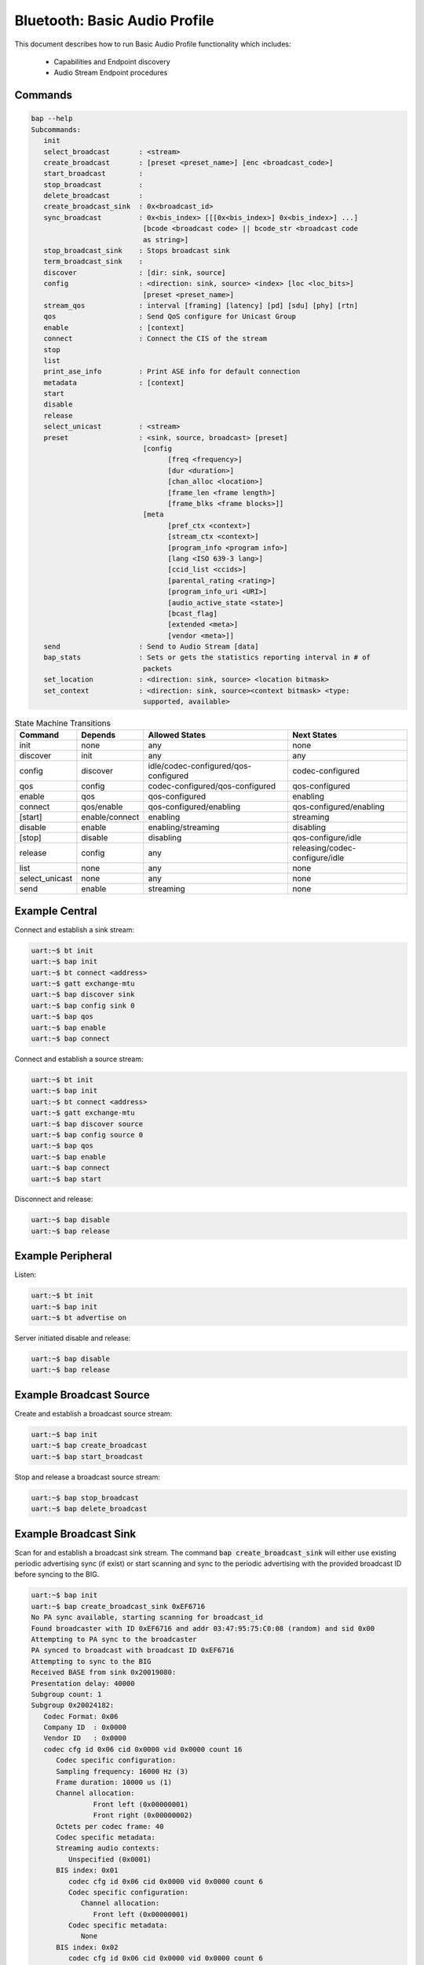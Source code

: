 .. _bluetooth_shell_audio:

Bluetooth: Basic Audio Profile
##############################

This document describes how to run Basic Audio Profile functionality which
includes:

  - Capabilities and Endpoint discovery
  - Audio Stream Endpoint procedures

Commands
********

.. code-block:: console

   bap --help
   Subcommands:
      init
      select_broadcast       : <stream>
      create_broadcast       : [preset <preset_name>] [enc <broadcast_code>]
      start_broadcast        :
      stop_broadcast         :
      delete_broadcast       :
      create_broadcast_sink  : 0x<broadcast_id>
      sync_broadcast         : 0x<bis_index> [[[0x<bis_index>] 0x<bis_index>] ...]
                              [bcode <broadcast code> || bcode_str <broadcast code
                              as string>]
      stop_broadcast_sink    : Stops broadcast sink
      term_broadcast_sink    :
      discover               : [dir: sink, source]
      config                 : <direction: sink, source> <index> [loc <loc_bits>]
                              [preset <preset_name>]
      stream_qos             : interval [framing] [latency] [pd] [sdu] [phy] [rtn]
      qos                    : Send QoS configure for Unicast Group
      enable                 : [context]
      connect                : Connect the CIS of the stream
      stop
      list
      print_ase_info         : Print ASE info for default connection
      metadata               : [context]
      start
      disable
      release
      select_unicast         : <stream>
      preset                 : <sink, source, broadcast> [preset]
                              [config
                                    [freq <frequency>]
                                    [dur <duration>]
                                    [chan_alloc <location>]
                                    [frame_len <frame length>]
                                    [frame_blks <frame blocks>]]
                              [meta
                                    [pref_ctx <context>]
                                    [stream_ctx <context>]
                                    [program_info <program info>]
                                    [lang <ISO 639-3 lang>]
                                    [ccid_list <ccids>]
                                    [parental_rating <rating>]
                                    [program_info_uri <URI>]
                                    [audio_active_state <state>]
                                    [bcast_flag]
                                    [extended <meta>]
                                    [vendor <meta>]]
      send                   : Send to Audio Stream [data]
      bap_stats              : Sets or gets the statistics reporting interval in # of
                              packets
      set_location           : <direction: sink, source> <location bitmask>
      set_context            : <direction: sink, source><context bitmask> <type:
                              supported, available>


.. csv-table:: State Machine Transitions
   :header: "Command", "Depends", "Allowed States", "Next States"
   :widths: auto

   "init","none","any","none"
   "discover","init","any","any"
   "config","discover","idle/codec-configured/qos-configured","codec-configured"
   "qos","config","codec-configured/qos-configured","qos-configured"
   "enable","qos","qos-configured","enabling"
   "connect","qos/enable","qos-configured/enabling","qos-configured/enabling"
   "[start]","enable/connect","enabling","streaming"
   "disable","enable", "enabling/streaming","disabling"
   "[stop]","disable","disabling","qos-configure/idle"
   "release","config","any","releasing/codec-configure/idle"
   "list","none","any","none"
   "select_unicast","none","any","none"
   "send","enable","streaming","none"

Example Central
***************

Connect and establish a sink stream:

.. code-block:: console

   uart:~$ bt init
   uart:~$ bap init
   uart:~$ bt connect <address>
   uart:~$ gatt exchange-mtu
   uart:~$ bap discover sink
   uart:~$ bap config sink 0
   uart:~$ bap qos
   uart:~$ bap enable
   uart:~$ bap connect

Connect and establish a source stream:

.. code-block:: console

   uart:~$ bt init
   uart:~$ bap init
   uart:~$ bt connect <address>
   uart:~$ gatt exchange-mtu
   uart:~$ bap discover source
   uart:~$ bap config source 0
   uart:~$ bap qos
   uart:~$ bap enable
   uart:~$ bap connect
   uart:~$ bap start

Disconnect and release:

.. code-block:: console

   uart:~$ bap disable
   uart:~$ bap release

Example Peripheral
******************

Listen:

.. code-block:: console

   uart:~$ bt init
   uart:~$ bap init
   uart:~$ bt advertise on

Server initiated disable and release:

.. code-block:: console

   uart:~$ bap disable
   uart:~$ bap release

Example Broadcast Source
************************

Create and establish a broadcast source stream:

.. code-block:: console

   uart:~$ bap init
   uart:~$ bap create_broadcast
   uart:~$ bap start_broadcast

Stop and release a broadcast source stream:

.. code-block:: console

   uart:~$ bap stop_broadcast
   uart:~$ bap delete_broadcast


Example Broadcast Sink
**********************

Scan for and establish a broadcast sink stream.
The command :code:`bap create_broadcast_sink` will either use existing periodic advertising
sync (if exist) or start scanning and sync to the periodic advertising with the provided broadcast
ID before syncing to the BIG.

.. code-block:: console

   uart:~$ bap init
   uart:~$ bap create_broadcast_sink 0xEF6716
   No PA sync available, starting scanning for broadcast_id
   Found broadcaster with ID 0xEF6716 and addr 03:47:95:75:C0:08 (random) and sid 0x00
   Attempting to PA sync to the broadcaster
   PA synced to broadcast with broadcast ID 0xEF6716
   Attempting to sync to the BIG
   Received BASE from sink 0x20019080:
   Presentation delay: 40000
   Subgroup count: 1
   Subgroup 0x20024182:
      Codec Format: 0x06
      Company ID  : 0x0000
      Vendor ID   : 0x0000
      codec cfg id 0x06 cid 0x0000 vid 0x0000 count 16
         Codec specific configuration:
         Sampling frequency: 16000 Hz (3)
         Frame duration: 10000 us (1)
         Channel allocation:
                  Front left (0x00000001)
                  Front right (0x00000002)
         Octets per codec frame: 40
         Codec specific metadata:
         Streaming audio contexts:
            Unspecified (0x0001)
         BIS index: 0x01
            codec cfg id 0x06 cid 0x0000 vid 0x0000 count 6
            Codec specific configuration:
               Channel allocation:
                  Front left (0x00000001)
            Codec specific metadata:
               None
         BIS index: 0x02
            codec cfg id 0x06 cid 0x0000 vid 0x0000 count 6
            Codec specific configuration:
               Channel allocation:
                  Front right (0x00000002)
            Codec specific metadata:
               None
   Possible indexes: 0x01 0x02
   Sink 0x20019110 is ready to sync without encryption
   uart:~$ bap sync_broadcast 0x01

Syncing to encrypted broadcast
------------------------------

If the broadcast is encrypted, the broadcast code can be entered with the :code:`bap sync_broadcast`
command as such:

.. code-block:: console

   Sink 0x20019110 is ready to sync with encryption
   uart:~$ bap sync_broadcast 0x01 bcode 0102030405060708090a0b0c0d0e0f

The broadcast code can be 1-16 values, either as a string or a hexadecimal value.

.. code-block:: console

   Sink 0x20019110 is ready to sync with encryption
   uart:~$ bap sync_broadcast 0x01 bcode_str thisismycode

Stop and release a broadcast sink stream:

.. code-block:: console

   uart:~$ bap stop_broadcast_sink
   uart:~$ bap term_broadcast_sink

Init
****

The :code:`init` command register local PAC records which are necessary to be
able to configure stream and properly manage capabilities in use.

.. csv-table:: State Machine Transitions
   :header: "Depends", "Allowed States", "Next States"
   :widths: auto

   "none","any","none"

.. code-block:: console

   uart:~$ bap init

Discover PAC(s) and ASE(s)
**************************

Once connected the :code:`discover` command discover PAC records and ASE
characteristics representing remote endpoints.

.. csv-table:: State Machine Transitions
   :header: "Depends", "Allowed States", "Next States"
   :widths: auto

   "init","any","any"

.. note::

   Use command :code:`gatt exchange-mtu` to make sure the MTU is configured
   properly.

.. code-block:: console

   uart:~$ gatt exchange-mtu
   Exchange pending
   Exchange successful
   uart:~$ bap discover [type: sink, source]
   uart:~$ bap discover sink
   conn 0x2000b168: codec_cap 0x2001f8ec dir 0x02
   codec cap id 0x06 cid 0x0000 vid 0x0000
      Codec specific capabilities:
         Supported sampling frequencies:
            8000 Hz (0x0001)
            11025 Hz (0x0002)
            16000 Hz (0x0004)
            22050 Hz (0x0008)
            24000 Hz (0x0010)
            32000 Hz (0x0020)
            44100 Hz (0x0040)
            48000 Hz (0x0080)
            88200 Hz (0x0100)
            96000 Hz (0x0200)
            176400 Hz (0x0400)
            192000 Hz (0x0800)
            384000 Hz (0x1000)
         Supported frame durations:
            10 ms (0x02)
         Supported channel counts:
            1 channel (0x01)
         Supported octets per codec frame counts:
            Min: 40
            Max: 120
         Supported max codec frames per SDU: 1
      Codec capabilities metadata:
         Preferred audio contexts:
            Converstation (0x0002)
            Media (0x0004)
   ep 0x81754e0
   ep 0x81755d4
   Discover complete: err 0

Select preset
*************

The :code:`preset` command can be used to either print the default preset
configuration or set a different one, it is worth noting that it doesn't change
any stream previously configured.

.. code-block:: console

   uart:~$ bap preset
   preset - <sink, source, broadcast> [preset]
            [config
                  [freq <frequency>]
                  [dur <duration>]
                  [chan_alloc <location>]
                  [frame_len <frame length>]
                  [frame_blks <frame blocks>]]
            [meta
                  [pref_ctx <context>]
                  [stream_ctx <context>]
                  [program_info <program info>]
                  [lang <ISO 639-3 lang>]
                  [ccid_list <ccids>]
                  [parental_rating <rating>]
                  [program_info_uri <URI>]
                  [audio_active_state <state>]
                  [bcast_flag]
                  [extended <meta>]
                  [vendor <meta>]]
   uart:~$ bap preset sink
   16_2_1
   codec cfg id 0x06 cid 0x0000 vid 0x0000 count 16
      Codec specific configuration:
         Sampling frequency: 16000 Hz (3)
         Frame duration: 10000 us (1)
         Channel allocation:
                     Front left (0x00000001)
                     Front right (0x00000002)
         Octets per codec frame: 40
      Codec specific metadata:
         Streaming audio contexts:
            Game (0x0008)
   QoS: interval 10000 framing 0x00 phy 0x02 sdu 40 rtn 2 latency 10 pd 40000

   uart:~$ bap preset sink 32_2_1
   32_2_1
   codec cfg id 0x06 cid 0x0000 vid 0x0000 count 16
      Codec specific configuration:
         Sampling frequency: 32000 Hz (6)
         Frame duration: 10000 us (1)
         Channel allocation:
                     Front left (0x00000001)
                     Front right (0x00000002)
         Octets per codec frame: 80
      Codec specific metadata:
         Streaming audio contexts:
            Game (0x0008)
      QoS: interval 10000 framing 0x00 phy 0x02 sdu 80 rtn 2 latency 10 pd 40000


Configure preset
****************

The :code:`bap preset` command can also be used to configure the preset used for the subsequent
commands. It is possible to add or set (or reset) any value. To reset the preset, the command can \
simply be run without the :code:`config` or :code:`meta` parameter. The parameters are using the
assigned numbers values.

.. code-block:: console

   uart:~$ bap preset sink 32_2_1
   32_2_1
   codec cfg id 0x06 cid 0x0000 vid 0x0000 count 16
   data #0: type 0x01 value_len 1
   00000000: 06                                               |.                |
   data #1: type 0x02 value_len 1
   00000000: 01                                               |.                |
   data #2: type 0x03 value_len 4
   00000000: 03 00 00 00                                      |....             |
   data #3: type 0x04 value_len 2
   00000000: 50 00                                            |P.               |
   meta #0: type 0x02 value_len 2
   00000000: 08 00                                            |..               |
   QoS: interval 10000 framing 0x00 phy 0x02 sdu 80 rtn 2 latency 10 pd 40000

   uart:~$ bap preset sink 32_2_1 config freq 10
   32_2_1
   codec cfg id 0x06 cid 0x0000 vid 0x0000 count 16
   data #0: type 0x01 value_len 1
   00000000: 0a                                               |.                |
   data #1: type 0x02 value_len 1
   00000000: 01                                               |.                |
   data #2: type 0x03 value_len 4
   00000000: 03 00 00 00                                      |....             |
   data #3: type 0x04 value_len 2
   00000000: 50 00                                            |P.               |
   meta #0: type 0x02 value_len 2
   00000000: 08 00                                            |..               |
   QoS: interval 10000 framing 0x00 phy 0x02 sdu 80 rtn 2 latency 10 pd 40000

   uart:~$ bap preset sink 32_2_1 config freq 10 meta lang "eng" stream_ctx 4
   32_2_1
   codec cfg id 0x06 cid 0x0000 vid 0x0000 count 16
   data #0: type 0x01 value_len 1
   00000000: 0a                                               |.                |
   data #1: type 0x02 value_len 1
   00000000: 01                                               |.                |
   data #2: type 0x03 value_len 4
   00000000: 03 00 00 00                                      |....             |
   data #3: type 0x04 value_len 2
   00000000: 50 00                                            |P.               |
   meta #0: type 0x02 value_len 2
   00000000: 04 00                                            |..               |
   meta #1: type 0x04 value_len 3
   00000000: 65 6e 67                                         |eng              |
   QoS: interval 10000 framing 0x00 phy 0x02 sdu 80 rtn 2 latency 10 pd 40000

Configure Codec
***************

The :code:`config` command attempts to configure a stream for the given
direction using a preset codec configuration which can either be passed directly
or in case it is omitted the default preset is used.

.. csv-table:: State Machine Transitions
   :header: "Depends", "Allowed States", "Next States"
   :widths: auto

   "discover","idle/codec-configured/qos-configured","codec-configured"

.. code-block:: console

   uart:~$ bap config <direction: sink, source> <index> [loc <loc_bits>] [preset <preset_name>]
   uart:~$ bap config sink 0
   Setting location to 0x00000000
   ASE config: preset 16_2_1
   stream 0x2000df70 config operation rsp_code 0 reason 0

Configure Stream QoS
********************

The :code:`stream_qos` Sets a new stream QoS.

.. code-block:: console

   uart:~$ bap stream_qos <interval> [framing] [latency] [pd] [sdu] [phy] [rtn]
   uart:~$ bap stream_qos 10

Configure QoS
*************

The :code:`qos` command attempts to configure the stream QoS using the preset
configuration, each individual QoS parameter can be set with use optional
parameters.

.. csv-table:: State Machine Transitions
   :header: "Depends", "Allowed States", "Next States"
   :widths: auto

   "config","qos-configured/codec-configured","qos-configured"

.. code-block:: console

   uart:~$ bap qos

Enable
******

The :code:`enable` command attempts to enable the stream previously configured.

.. csv-table:: State Machine Transitions
   :header: "Depends", "Allowed States", "Next States"
   :widths: auto

   "qos","qos-configured","enabling"

.. code-block:: console

   uart:~$ bap enable [context]
   uart:~$ bap enable Media

Connect
*******

The :code:`connect` command attempts to connect the stream previously configured.
Sink streams will have to be started by the unicast server, and source streams will have to be
started by the unicast client.

.. csv-table:: State Machine Transitions
   :header: "Depends", "Allowed States", "Next States"
   :widths: auto

   "qos/enable","qos-configured/enabling","qos-configured/enabling"

.. code-block:: console

   uart:~$ bap connect

Start
*****

The :code:`start` command is only necessary when starting a source stream.

.. csv-table:: State Machine Transitions
   :header: "Depends", "Allowed States", "Next States"
   :widths: auto

   "enable/connect","enabling","streaming"

.. code-block:: console

   uart:~$ bap start

Disable
*******

The :code:`disable` command attempts to disable the stream previously enabled,
if the remote peer accepts then the ISO disconnection procedure is also
initiated.

.. csv-table:: State Machine Transitions
   :header: "Depends", "Allowed States", "Next States"
   :widths: auto

   "enable","enabling/streaming","disabling"

.. code-block:: console

   uart:~$ bap disable

Stop
****

The :code:`stop` command is only necessary when acting as a sink as it indicates
to the source the stack is ready to stop receiving data.

.. csv-table:: State Machine Transitions
   :header: "Depends", "Allowed States", "Next States"
   :widths: auto

   "disable","disabling","qos-configure/idle"

.. code-block:: console

   uart:~$ bap stop

Release
*******

The :code:`release` command releases the current stream and its configuration.

.. csv-table:: State Machine Transitions
   :header: "Depends", "Allowed States", "Next States"
   :widths: auto

   "config","any","releasing/codec-configure/idle"

.. code-block:: console

   uart:~$ bap release

List
****

The :code:`list` command list the available streams.

.. csv-table:: State Machine Transitions
   :header: "Depends", "Allowed States", "Next States"
   :widths: auto

   "none","any","none"

.. code-block:: console

   uart:~$ bap list
   *0: ase 0x01 dir 0x01 state 0x01

Select Unicast
**************

The :code:`select_unicast` command set a unicast stream as default.

.. csv-table:: State Machine Transitions
   :header: "Depends", "Allowed States", "Next States"
   :widths: auto

   "none","any","none"

.. code-block:: console

   uart:~$ bap select <ase>
   uart:~$ bap select 0x01
   Default stream: 1

To select a broadcast stream:

.. code-block:: console

   uart:~$ bap select 0x01 broadcast
   Default stream: 1 (broadcast)

Send
****

The :code:`send` command sends data over BAP Stream.

.. csv-table:: State Machine Transitions
   :header: "Depends", "Allowed States", "Next States"
   :widths: auto

   "enable","streaming","none"

.. code-block:: console

   uart:~$ bap send [count]
   uart:~$ bap send
   Audio sending...
